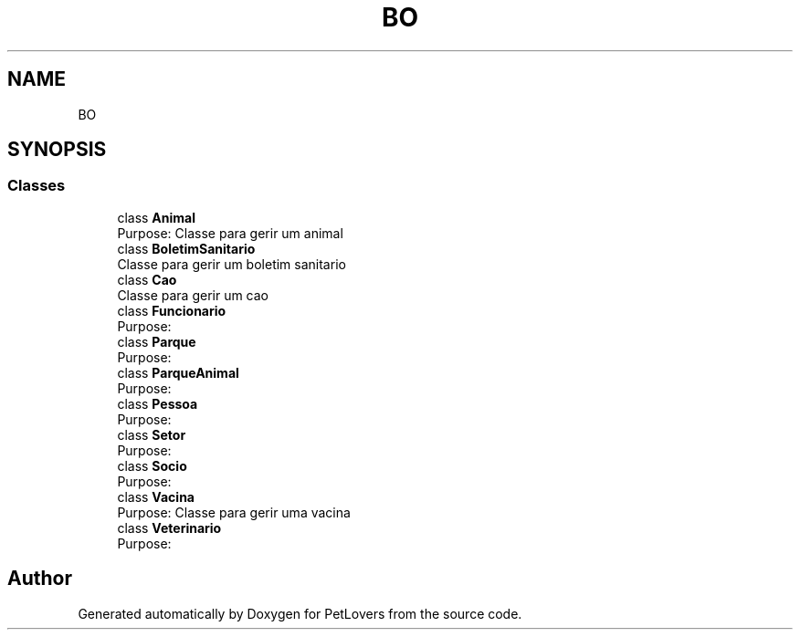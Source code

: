 .TH "BO" 3 "Mon Jun 8 2020" "PetLovers" \" -*- nroff -*-
.ad l
.nh
.SH NAME
BO
.SH SYNOPSIS
.br
.PP
.SS "Classes"

.in +1c
.ti -1c
.RI "class \fBAnimal\fP"
.br
.RI "Purpose: Classe para gerir um animal "
.ti -1c
.RI "class \fBBoletimSanitario\fP"
.br
.RI "Classe para gerir um boletim sanitario "
.ti -1c
.RI "class \fBCao\fP"
.br
.RI "Classe para gerir um cao "
.ti -1c
.RI "class \fBFuncionario\fP"
.br
.RI "Purpose: "
.ti -1c
.RI "class \fBParque\fP"
.br
.RI "Purpose: "
.ti -1c
.RI "class \fBParqueAnimal\fP"
.br
.RI "Purpose: "
.ti -1c
.RI "class \fBPessoa\fP"
.br
.RI "Purpose: "
.ti -1c
.RI "class \fBSetor\fP"
.br
.RI "Purpose: "
.ti -1c
.RI "class \fBSocio\fP"
.br
.RI "Purpose: "
.ti -1c
.RI "class \fBVacina\fP"
.br
.RI "Purpose: Classe para gerir uma vacina "
.ti -1c
.RI "class \fBVeterinario\fP"
.br
.RI "Purpose: "
.in -1c
.SH "Author"
.PP 
Generated automatically by Doxygen for PetLovers from the source code\&.
